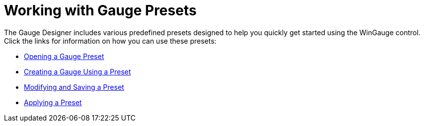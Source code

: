 ﻿////

|metadata|
{
    "name": "wingauge-working-with-gauge-presets",
    "controlName": ["WinGauge"],
    "tags": ["Charting"],
    "guid": "{92995457-431D-4F73-AE7F-AF29FAAEEBE6}",  
    "buildFlags": [],
    "createdOn": "0001-01-01T00:00:00Z"
}
|metadata|
////

= Working with Gauge Presets

The Gauge Designer includes various predefined presets designed to help you quickly get started using the WinGauge control. Click the links for information on how you can use these presets:

* link:wingauge-opening-a-gauge-preset.html[Opening a Gauge Preset]
* link:wingauge-creating-a-gauge-using-a-preset.html[Creating a Gauge Using a Preset]
* link:wingauge-modifying-and-saving-a-preset.html[Modifying and Saving a Preset]
* link:wingauge-applying-a-preset.html[Applying a Preset]